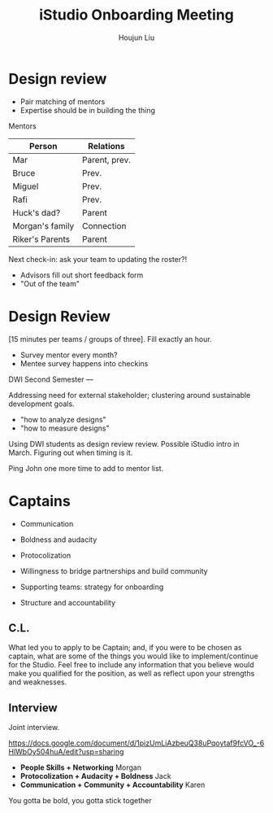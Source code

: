 :PROPERTIES:
:ID:       635ACA12-FF16-437A-A72C-E038EA0DB24D
:END:
#+title: iStudio Onboarding Meeting
#+author: Houjun Liu


* Design review
- Pair matching of mentors
- Expertise should be in building the thing

Mentors

|-----------------+---------------|
| Person          | Relations     |
|-----------------+---------------|
| Mar             | Parent, prev. |
| Bruce           | Prev.         |
| Miguel          | Prev.         |
| Rafi            | Prev.         |
|-----------------+---------------|
| Huck's dad?     | Parent        |
| Morgan's family | Connection    |
| Riker's Parents | Parent        |
|-----------------+---------------|

Next check-in: ask your team to updating the roster?!

- Advisors fill out short feedback form
- "Out of the team"

* Design Review
[15 minutes per teams / groups of three]. Fill exactly an hour.

- Survey mentor every month?
- Mentee survey happens into checkins

DWI Second Semester ---

Addressing need for external stakeholder; clustering around sustainable development goals.

- "how to analyze designs"
- "how to measure designs"

Using DWI students as design review review. Possible iStudio intro in March. Figuring out when timing is it.

Ping John one more time to add to mentor list.

* Captains
- Communication
- Boldness and audacity

- Protocolization
- Willingness to bridge partnerships and build community
- Supporting teams: strategy for onboarding
- Structure and accountability 
 
** C.L.
What led you to apply to be Captain; and, if you were to be chosen as captain, what are some of the things you would like to implement/continue for the Studio. Feel free to include any information that you believe would make you qualified for the position, as well as reflect upon your strengths and weaknesses.

** Interview
Joint interview. 

https://docs.google.com/document/d/1pizUmLiAzbeuQ38uPqoytaf9fcVO_-6HlWbOy504huA/edit?usp=sharing

- **People Skills + Networking** Morgan
- **Protocolization + Audacity + Boldness** Jack
- **Communication + Community + Accountability** Karen

You gotta be bold, you gotta stick together
